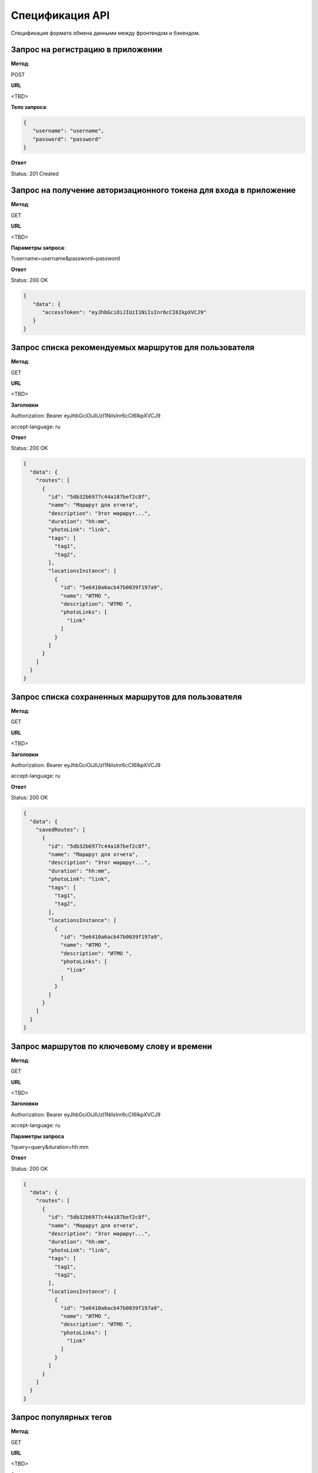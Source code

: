 ################
Спецификация API
################

Спецификация формата обмена данными между фронтендом и бэкендом.

Запрос на регистрацию в приложении
==================================================================

**Метод**:

POST

**URL**

<TBD>

**Тело запроса**:

.. code-block:: json

   {
      "username": "username",
      "password": "password"
   }

**Ответ**

Status: 201 Created

Запрос на получение авторизационного токена для входа в приложение
==================================================================

**Метод**:

GET

**URL**

<TBD>

**Параметры запроса**:

?username=username&password=password

**Ответ**

Status: 200 OK

.. code-block:: json

   {
      "data": {
         "accessToken": "eyJhbGciOiJIUzI1NiIsInr6cCI6IkpXVCJ9"
      }
   }

Запрос списка рекомендуемых маршрутов для пользователя
==================================================================

**Метод**:

GET

**URL**

<TBD>

**Заголовки**

Authorization: Bearer eyJhbGciOiJIUzI1NiIsInr6cCI6IkpXVCJ9

accept-language: ru

**Ответ**

Status: 200 OK

.. code-block:: json

    {
      "data": {
        "routes": [
          {
            "id": "5db32b6977c44a187bef2c8f",
            "name": "Маршрут для отчета",
            "description": "Этот маршрут...",
            "duration": "hh:mm",
            "photoLink": "link",
            "tags": [
              "tag1",
              "tag2",
            ],
            "locationsInstance": [
              {
                "id": "5e6410a6acb47b0039f197a9",
                "name": "ИТМО ",
                "description": "ИТМО ",
                "photoLinks": [
                  "link"
                ]
              }
            ]
          }
        ]
      }
    }

Запрос списка сохраненных маршрутов для пользователя
==================================================================

**Метод**:

GET

**URL**

<TBD>

**Заголовки**

Authorization: Bearer eyJhbGciOiJIUzI1NiIsInr6cCI6IkpXVCJ9

accept-language: ru

**Ответ**

Status: 200 OK

.. code-block:: json

    {
      "data": {
        "savedRoutes": [
          {
            "id": "5db32b6977c44a187bef2c8f",
            "name": "Маршрут для отчета",
            "description": "Этот маршрут...",
            "duration": "hh:mm",
            "photoLink": "link",
            "tags": [
              "tag1",
              "tag2",
            ],
            "locationsInstance": [
              {
                "id": "5e6410a6acb47b0039f197a9",
                "name": "ИТМО ",
                "description": "ИТМО ",
                "photoLinks": [
                  "link"
                ]
              }
            ]
          }
        ]
      }
    }

Запрос маршрутов по ключевому слову и времени
==================================================================

**Метод**:

GET

**URL**

<TBD>

**Заголовки**

Authorization: Bearer eyJhbGciOiJIUzI1NiIsInr6cCI6IkpXVCJ9

accept-language: ru

**Параметры запроса**

?query=query&duration=hh:mm

**Ответ**

Status: 200 OK

.. code-block:: json

    {
      "data": {
        "routes": [
          {
            "id": "5db32b6977c44a187bef2c8f",
            "name": "Маршрут для отчета",
            "description": "Этот маршрут...",
            "duration": "hh:mm",
            "photoLink": "link",
            "tags": [
              "tag1",
              "tag2",
            ],
            "locationsInstance": [
              {
                "id": "5e6410a6acb47b0039f197a9",
                "name": "ИТМО ",
                "description": "ИТМО ",
                "photoLinks": [
                  "link"
                ]
              }
            ]
          }
        ]
      }
    }

Запрос популярных тегов
==================================================================

**Метод**:

GET

**URL**

<TBD>

**Заголовки**

Authorization: Bearer eyJhbGciOiJIUzI1NiIsInr6cCI6IkpXVCJ9

accept-language: ru

**Ответ**

Status: 200 OK

.. code-block:: json

    {
      "data": {
        "tags": [
          {
            "id": "5db32b6977c44a187bef2c8f",
            "name": "Tag1",
            "icon": "icon_url"
          }
        ]
      }
    }

Запрос ближайших партнерских локаций
==================================================================

**Метод**:

GET

**URL**

<TBD>

**Заголовки**

Authorization: Bearer eyJhbGciOiJIUzI1NiIsInr6cCI6IkpXVCJ9

accept-language: ru

**Параметры запроса**

?latitude=59.03456&longitude=30.123456

**Ответ**

Status: 200 OK

.. code-block:: json

    {
      "data": {
        "locations": [
          {
            "id": "5db32b6977c44a187bef2c8f",
            "name": "Библиотека Пушкина",
            "description": "Эта локация очень хороша",
            "latitude": 59.03456,
            "longitude": 30.123456
          }
        ]
      }
    }

Запрос маршрута по id
==================================================================

**Метод**:

GET

**URL**

<TBD>

**Заголовки**

Authorization: Bearer eyJhbGciOiJIUzI1NiIsInr6cCI6IkpXVCJ9

accept-language: ru

**Ответ**

Status: 200 OK

.. code-block:: json

    {
      "data": {
        "id": "5db32b6977c44a187bef2c8f",
        "name": "Маршрут для отчета",
        "description": "Этот маршрут...",
        "duration": "hh:mm",
        "photoLink": "link",
        "tags": [
          "tag1",
          "tag2",
        ],
        "locationsInstance": [
          {
            "id": "5e6410a6acb47b0039f197a9",
            "name": "ИТМО ",
            "description": "ИТМО ",
            "photoLinks": [
              "link"
            ]
          }
        ]
      }
    }

Запрос на сохранение маршрута для пользователя
==================================================================

**Метод**:

POST

**Заголовки**

Authorization: Bearer eyJhbGciOiJIUzI1NiIsInr6cCI6IkpXVCJ9

**URL**

<TBD>

**Тело запроса**:

.. code-block:: json

   {
      "routeId": "5db32b6977c44a187bef2c8f"
   }

**Ответ**

Status: 200 OK
